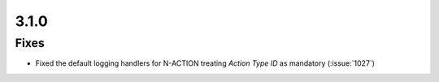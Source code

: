 .. _v3.1.0:

3.1.0
=====

Fixes
-----

* Fixed the default logging handlers for N-ACTION treating *Action Type ID* as mandatory (:issue:`1027`)
